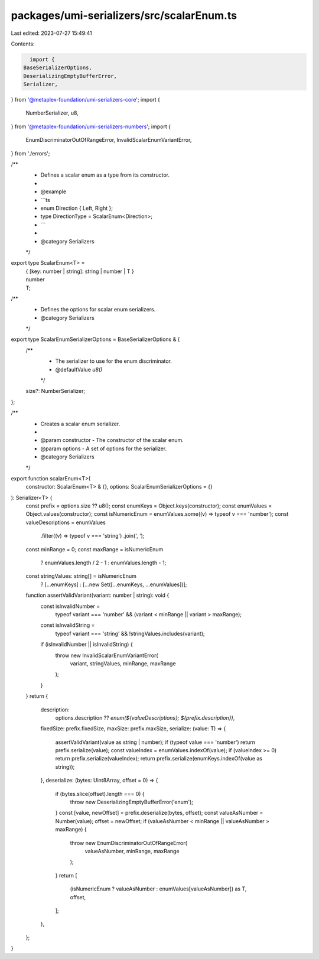 packages/umi-serializers/src/scalarEnum.ts
==========================================

Last edited: 2023-07-27 15:49:41

Contents:

.. code-block:: ts

    import {
  BaseSerializerOptions,
  DeserializingEmptyBufferError,
  Serializer,
} from '@metaplex-foundation/umi-serializers-core';
import {
  NumberSerializer,
  u8,
} from '@metaplex-foundation/umi-serializers-numbers';
import {
  EnumDiscriminatorOutOfRangeError,
  InvalidScalarEnumVariantError,
} from './errors';

/**
 * Defines a scalar enum as a type from its constructor.
 *
 * @example
 * ```ts
 * enum Direction { Left, Right };
 * type DirectionType = ScalarEnum<Direction>;
 * ```
 *
 * @category Serializers
 */
export type ScalarEnum<T> =
  | { [key: number | string]: string | number | T }
  | number
  | T;

/**
 * Defines the options for scalar enum serializers.
 * @category Serializers
 */
export type ScalarEnumSerializerOptions = BaseSerializerOptions & {
  /**
   * The serializer to use for the enum discriminator.
   * @defaultValue `u8()`
   */
  size?: NumberSerializer;
};

/**
 * Creates a scalar enum serializer.
 *
 * @param constructor - The constructor of the scalar enum.
 * @param options - A set of options for the serializer.
 * @category Serializers
 */
export function scalarEnum<T>(
  constructor: ScalarEnum<T> & {},
  options: ScalarEnumSerializerOptions = {}
): Serializer<T> {
  const prefix = options.size ?? u8();
  const enumKeys = Object.keys(constructor);
  const enumValues = Object.values(constructor);
  const isNumericEnum = enumValues.some((v) => typeof v === 'number');
  const valueDescriptions = enumValues
    .filter((v) => typeof v === 'string')
    .join(', ');
  const minRange = 0;
  const maxRange = isNumericEnum
    ? enumValues.length / 2 - 1
    : enumValues.length - 1;
  const stringValues: string[] = isNumericEnum
    ? [...enumKeys]
    : [...new Set([...enumKeys, ...enumValues])];
  function assertValidVariant(variant: number | string): void {
    const isInvalidNumber =
      typeof variant === 'number' && (variant < minRange || variant > maxRange);
    const isInvalidString =
      typeof variant === 'string' && !stringValues.includes(variant);
    if (isInvalidNumber || isInvalidString) {
      throw new InvalidScalarEnumVariantError(
        variant,
        stringValues,
        minRange,
        maxRange
      );
    }
  }
  return {
    description:
      options.description ??
      `enum(${valueDescriptions}; ${prefix.description})`,
    fixedSize: prefix.fixedSize,
    maxSize: prefix.maxSize,
    serialize: (value: T) => {
      assertValidVariant(value as string | number);
      if (typeof value === 'number') return prefix.serialize(value);
      const valueIndex = enumValues.indexOf(value);
      if (valueIndex >= 0) return prefix.serialize(valueIndex);
      return prefix.serialize(enumKeys.indexOf(value as string));
    },
    deserialize: (bytes: Uint8Array, offset = 0) => {
      if (bytes.slice(offset).length === 0) {
        throw new DeserializingEmptyBufferError('enum');
      }
      const [value, newOffset] = prefix.deserialize(bytes, offset);
      const valueAsNumber = Number(value);
      offset = newOffset;
      if (valueAsNumber < minRange || valueAsNumber > maxRange) {
        throw new EnumDiscriminatorOutOfRangeError(
          valueAsNumber,
          minRange,
          maxRange
        );
      }
      return [
        (isNumericEnum ? valueAsNumber : enumValues[valueAsNumber]) as T,
        offset,
      ];
    },
  };
}


